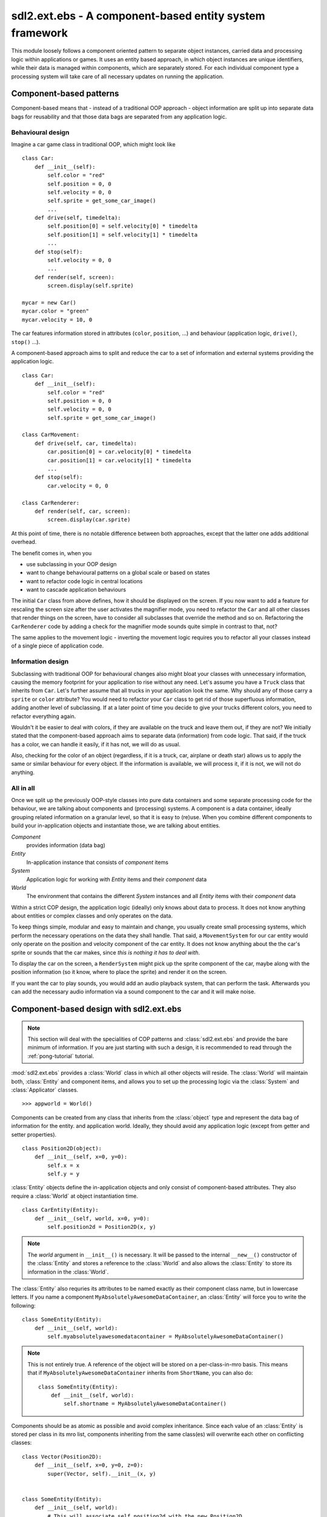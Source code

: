 .. module:: sdl2.ext.ebs
   :synopsis: A component-based entity system framework.

sdl2.ext.ebs - A component-based entity system framework
========================================================
This module loosely follows a component oriented pattern to separate
object instances, carried data and processing logic within applications
or games. It uses an entity based approach, in which object instances are
unique identifiers, while their data is managed within components, which
are separately stored. For each individual component type a processing
system will take care of all necessary updates on running the application.

Component-based patterns
------------------------
Component-based means that - instead of a traditional OOP approach - object
information are split up into separate data bags for reusability and that those
data bags are separated from any application logic.

Behavioural design
^^^^^^^^^^^^^^^^^^
Imagine a car game class in traditional OOP, which might look like ::

   class Car:
       def __init__(self):
           self.color = "red"
           self.position = 0, 0
           self.velocity = 0, 0
           self.sprite = get_some_car_image()
           ...
       def drive(self, timedelta):
           self.position[0] = self.velocity[0] * timedelta
           self.position[1] = self.velocity[1] * timedelta
           ...
       def stop(self):
           self.velocity = 0, 0
           ...
       def render(self, screen):
           screen.display(self.sprite)

   mycar = new Car()
   mycar.color = "green"
   mycar.velocity = 10, 0

The car features information stored in attributes (``color``, ``position``,
...) and behaviour (application logic, ``drive()``, ``stop()`` ...).

A component-based approach aims to split and reduce the car to a set of
information and external systems providing the application logic. ::

   class Car:
       def __init__(self):
           self.color = "red"
           self.position = 0, 0
           self.velocity = 0, 0
           self.sprite = get_some_car_image()

   class CarMovement:
       def drive(self, car, timedelta):
           car.position[0] = car.velocity[0] * timedelta
           car.position[1] = car.velocity[1] * timedelta
           ...
       def stop(self):
           car.velocity = 0, 0

   class CarRenderer:
       def render(self, car, screen):
           screen.display(car.sprite)

At this point of time, there is no notable difference between both approaches,
except that the latter one adds additional overhead.

The benefit comes in, when you

* use subclassing in your OOP design
* want to change behavioural patterns on a global scale or based on states
* want to refactor code logic in central locations
* want to cascade application behaviours

The initial ``Car`` class from above defines, how it should be displayed
on the screen. If you now want to add a feature for rescaling the screen
size after the user activates the magnifier mode, you need to refactor
the ``Car`` and all other classes that render things on the screen, have
to consider all subclasses that override the method and so on.
Refactoring the ``CarRenderer`` code by adding a check for the magnifier
mode sounds quite simple in contrast to that, not?

The same applies to the movement logic - inverting the movement logic
requires you to refactor all your classes instead of a single piece of
application code.

Information design
^^^^^^^^^^^^^^^^^^
Subclassing with traditional OOP for behavioural changes also might
bloat your classes with unnecessary information, causing the memory
footprint for your application to rise without any need. Let's assume
you have a ``Truck`` class that inherits from ``Car``. Let's further
assume that all trucks in your application look the same. Why should any
of those carry a ``sprite`` or ``color`` attribute? You would need to
refactor your ``Car`` class to get rid of those superfluous information,
adding another level of subclassing. If at a later point of time you
decide to give your trucks different colors, you need to refactor
everything again.

Wouldn't it be easier to deal with colors, if they are available on the
truck and leave them out, if they are not? We initially stated that the
component-based approach aims to separate data (information) from code
logic.  That said, if the truck has a color, we can handle it easily, if
it has not, we will do as usual.

Also, checking for the color of an object (regardless, if it is a truck,
car, airplane or death star) allows us to apply the same or similar
behaviour for every object. If the information is available, we will
process it, if it is not, we will not do anything.

All in all
^^^^^^^^^^
Once we split up the previously OOP-style classes into pure data containers and
some separate processing code for the behaviour, we are talking about components
and (processing) systems. A component is a data container, ideally grouping
related information on a granular level, so that it is easy to (re)use.
When you combine different components to build your in-application objects and
instantiate those, we are talking about entities.

.. image:: images/ebs.png

*Component*
   provides information (data bag)

*Entity*
   In-application instance that consists of *component* items

*System*
   Application logic for working with *Entity* items and their
   *component* data

*World*
   The environment that contains the different *System* instances and
   all *Entity* items with their *component* data

Within a strict COP design, the application logic (ideally) only knows about
data to process. It does not know anything about entities or complex classes
and only operates on the data.

.. image:: images/copprocessing.png

To keep things simple, modular and easy to maintain and change, you usually
create small processing systems, which perform the necessary operations on the
data they shall handle. That said, a ``MovementSystem`` for our car entity would
only operate on the position and velocity component of the car entity. It does
not know anything about the the car's sprite or sounds that the car makes,
since *this is nothing it has to deal with*.

To display the car on the screen, a ``RenderSystem`` might pick up the sprite
component of the car, maybe along with the position information (so it know,
where to place the sprite) and render it on the screen.

If you want the car to play sounds, you would add an audio playback system,
that can perform the task. Afterwards you can add the necessary audio
information via a sound component to the car and it will make noise.

Component-based design with sdl2.ext.ebs
----------------------------------------

.. note::

   This section will deal with the specialities of COP patterns and
   :class:`sdl2.ext.ebs` and provide the bare minimum of information.
   If you are just starting with such a design, it is recommended to
   read through the :ref:`pong-tutorial` tutorial.

:mod:`sdl2.ext.ebs` provides a :class:`World` class in which all other objects
will reside. The :class:`World` will maintain both, :class:`Entity` and
component items, and allows you to set up the processing logic via
the :class:`System` and :class:`Applicator` classes. ::

   >>> appworld = World()

Components can be created from any class that inherits from the
:class:`object` type and represent the data bag of information for the
entity. and application world. Ideally, they should avoid any
application logic (except from getter and setter properties). ::

   class Position2D(object):
       def __init__(self, x=0, y=0):
           self.x = x
           self.y = y

:class:`Entity` objects define the in-application objects and only consist of
component-based attributes. They also require a :class:`World` at
object instantiation time. ::

   class CarEntity(Entity):
       def __init__(self, world, x=0, y=0):
           self.position2d = Position2D(x, y)

.. note::

   The *world* argument in ``__init__()`` is necessary. It will be
   passed to the internal ``__new__()`` constructor of the
   :class:`Entity` and stores a reference to the :class:`World` and also
   allows the :class:`Entity` to store its information in the
   :class:`World`.

The :class:`Entity` also requries its attributes to be named exactly as
their component class name, but in lowercase letters. If you name a
component ``MyAbsolutelyAwesomeDataContainer``, an :class:`Entity` will
force you to write the following: ::

   class SomeEntity(Entity):
       def __init__(self, world):
           self.myabsolutelyawesomedatacontainer = MyAbsolutelyAwesomeDataContainer()

.. note::

   This is not entirely true. A reference of the object will be stored on a
   per-class-in-mro basis. This means that if ``MyAbsolutelyAwesomeDataContainer``
   inherits from ``ShortName``, you can also do: ::

     class SomeEntity(Entity):
         def __init__(self, world):
             self.shortname = MyAbsolutelyAwesomeDataContainer()

Components should be as atomic as possible and avoid complex
inheritance. Since each value of an :class:`Entity` is stored per class
in its mro list, components inheriting from the same class(es) will
overwrite each other on conflicting classes: ::

  class Vector(Position2D):
      def __init__(self, x=0, y=0, z=0):
          super(Vector, self).__init__(x, y)


  class SomeEntity(Entity):
      def __init__(self, world):
          # This will associate self.position2d with the new Position2D
          # value, while the previous Vector association is overwritten
          self.position2d = Position2D(4, 4)

          # self.vector will also associate a self.position2d attribute
          # with the Entity, since Vector inherits from Position2D. The
          # original association will vanish, and each call to
          # entity.position2d will effectively manipulate the vector!
          self.vector = Vector(1,2,3)

API
---

.. class:: Entity(world : World)

    An entity is a specific object living in the application world. It
    does not carry any data or application logic, but merely acts as
    identifier label for data that is maintained in the application
    world itself.

    As such, it is an composition of components, which would not exist
    without the entity identifier. The entity itself is non-existent to
    the application world as long as it does not carry any data that can
    be processed by a system within the application world.

   .. attribute:: id

      The id of the Entity. Every Entity has a unique id, that is
      represented by a :class:`uuid.UUID` instance.

   .. attribute:: world

      The :class:`World` the entity resides in.

   .. method:: delete() -> None

      Deletes the :class:`Entity` from its :class:`World`. This
      basically calls :meth:`World.delete()` with the :class:`Entity`.

.. class:: Applicator()

   A processing system for combined data sets. The :class:`Applicator`
   is an enhanced :class:`System` that receives combined data sets based
   on its set :attr:`System.componenttypes`

   .. attribute:: is_applicator
   
      A boolean flag indicating that this class operates on combined data sets.
   
   .. attribute:: componenttypes

      A tuple of class identifiers that shall be processed by the
      :class:`Applicator`.

  .. function:: process(world : World, componentsets : iterable)

      Processes tuples of component items. ``componentsets`` will
      contain object tuples, that match the :attr:`componenttypes`
      of the :class:`Applicator`. If, for example, the :class:`Applicator`
      is defined as ::

        class MyApplicator(Applicator):
            def __init__(self):
                self.componenttypes = (Foo, Bar)

      its process method will receive ``(Foo, Bar)`` tuples ::

            def process(self, world, componentsets):
                for foo_item, bar_item in componentsets:
                    ...

      Additionally, the :class:`Applicator` will not process all possible
      combinations of valid components, but only those, which are associated
      with the same :class:`Entity`. That said, an :class:`Entity` *must*
      contain a ``Foo`` as well as a ``Bar`` component in order to
      have them both processed by the :class:`Applicator` (while a
      :class:`System` with the same ``componenttypes`` would pick either of
      them, depending on their availability).

.. class:: System()

   A processing system within an application world consumes the
   components of all entities, for which it was set up. At time of
   processing, the system does not know about any other component type
   that might be bound to any entity.

   Also, the processing system does not know about any specific entity,
   but only is aware of the data carried by all entities.

   .. attribute:: componenttypes

      A tuple of class identifiers that shall be processed by the
      :class:`System`

   .. method:: process(world : World, components : iterable)

      Processes component items.

      This method has to be implemented by inheriting classes.


.. class:: World()

   An application world defines the combination of application data and
   processing logic and how the data will be processed. As such, it is a
   container object in which the application is defined.

   The application world maintains a set of entities and their related
   components as well as a set of systems that process the data of the
   entities. Each processing system within the application world only
   operates on a certain set of components, but not all components of an
   entity at once.

   The order in which data is processed depends on the order of the
   added systems.

   .. attribute:: systems

      The processing system objects bound to the world.

   .. method:: add_system(system : object)

      Adds a processing system to the world. The system will be
      added as last item in the processing order.
      
      The passed system does not have to inherit from :class:`System`, but
      must feature a ``componenttypes`` attribute and a ``process()`` method,
      which match the signatures of the :class:`System` class ::
      
        class MySystem(object):
            def __init__(self):
                # componenttypes can be any iterable as long as it
                # contains the classes the system should take care of
                self.componenttypes = [AClass, AnotherClass, ...]
            
            def process(self, world, components):
                ...

      If the system shall operate on combined component sets as specified
      by the :class:`Applicator`, the class instance must contain a
      ``is_applicator`` property, that evaluates to ``True`` ::
      
        class MyApplicator(object):
            def __init__(self):
                self.is_applicator = True
                self.componenttypes = [...]
            
            def process(self, world, components):
                pass
      
      The behaviour can be changed at run-time. The ``is_applicator`` attribute
      is evaluated for every call to :meth:`World.process()`.
      
   .. method:: delete(entity : Entity)

      Removes an :class:`Entity` from the World, including all its
      component data.

   .. method:: delete_entities(entities : iterable)

      Removes a set of :class:`Entity` instances from the World,
      including all their component data.

   .. method:: insert_system(index : int, system : System)

      Adds a processing :class:`System` to the world. The system will be
      added at the specified position in the processing order.

   .. method:: get_entities(component : object) -> [Entity, ...]

      Gets the entities using the passed component.

      .. note::

         This will not perform an identity check on the component
         but rely on its ``__eq__`` implementation instead.

   .. method:: process()

      Processes all component items within their corresponding
      :class:`System` instances.

   .. method:: remove_system(system : System)

      Removes a processing :class:`System` from the world.
